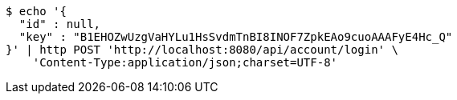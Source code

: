[source,bash]
----
$ echo '{
  "id" : null,
  "key" : "B1EHOZwUzgVaHYLu1HsSvdmTnBI8INOF7ZpkEAo9cuoAAAFyE4Hc_Q"
}' | http POST 'http://localhost:8080/api/account/login' \
    'Content-Type:application/json;charset=UTF-8'
----